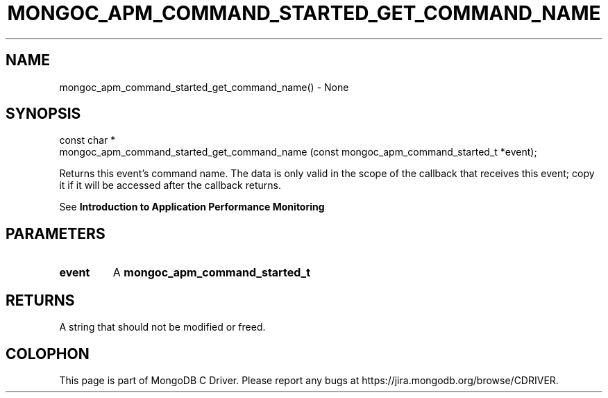 .\" This manpage is Copyright (C) 2016 MongoDB, Inc.
.\" 
.\" Permission is granted to copy, distribute and/or modify this document
.\" under the terms of the GNU Free Documentation License, Version 1.3
.\" or any later version published by the Free Software Foundation;
.\" with no Invariant Sections, no Front-Cover Texts, and no Back-Cover Texts.
.\" A copy of the license is included in the section entitled "GNU
.\" Free Documentation License".
.\" 
.TH "MONGOC_APM_COMMAND_STARTED_GET_COMMAND_NAME" "3" "2016\(hy09\(hy30" "MongoDB C Driver"
.SH NAME
mongoc_apm_command_started_get_command_name() \- None
.SH "SYNOPSIS"

.nf
.nf
const char *
mongoc_apm_command_started_get_command_name (const mongoc_apm_command_started_t *event);
.fi
.fi

Returns this event's command name. The data is only valid in the scope of the callback that receives this event; copy it if it will be accessed after the callback returns.

See
.B Introduction to Application Performance Monitoring
.

.SH "PARAMETERS"

.TP
.B
event
A
.B mongoc_apm_command_started_t
.
.LP

.SH "RETURNS"

A string that should not be modified or freed.


.B
.SH COLOPHON
This page is part of MongoDB C Driver.
Please report any bugs at https://jira.mongodb.org/browse/CDRIVER.